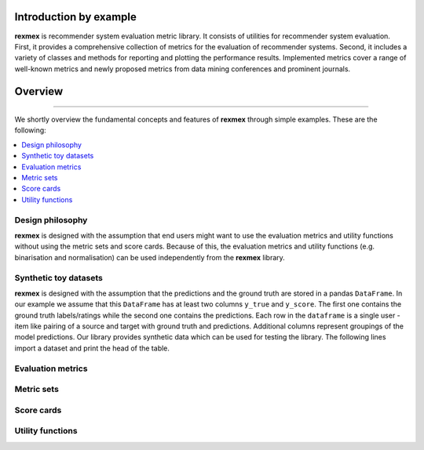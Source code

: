 Introduction by example
=======================

**rexmex** is recommender system evaluation metric library. It consists of utilities for recommender system evaluation. First, it provides a comprehensive collection of metrics for the evaluation of recommender systems. Second, it includes a variety of classes and methods for reporting and plotting the performance results. Implemented metrics cover a range of well-known metrics and newly proposed metrics from data mining conferences and prominent journals.


Overview
=======================
--------------------------------------------------------------------------------

We shortly overview the fundamental concepts and features of **rexmex** through simple examples. These are the following:

.. contents::
    :local:

Design philosophy
-----------------

**rexmex** is designed with the assumption that end users might want to use the evaluation metrics and utility functions without using the metric sets and score cards. Because of this, the evaluation metrics and utility functions (e.g. binarisation and normalisation) can be used independently from the **rexmex** library.


Synthetic toy datasets
------------------------------

**rexmex** is designed with the assumption that the predictions and the ground truth are stored in a  pandas ``DataFrame``. In our example we assume that this ``DataFrame`` has at least two columns ``y_true`` and ``y_score``. The first one contains the ground truth labels/ratings while the second one contains the predictions. Each row in the ``dataframe`` is a single user - item like pairing of a source and target with ground truth and predictions. Additional columns represent groupings of the model predictions. Our library provides synthetic data which can be used for testing the library. The following lines import a dataset and print the head of the table.



.. jupyter-execute::

    from rexmex.dataset import DatasetReader

    reader = DatasetReader()
    scores = reader.read_dataset()

    scores.head()

Evaluation metrics
------------------------------

.. code-block:: python

Metric sets
------------------------------

Score cards
------------------------------

Utility functions
------------------------------

